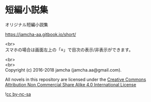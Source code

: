 #+OPTIONS: toc:nil
#+OPTIONS: \n:t

* 短編小説集
  オリジナル短編小説集

  https://jamcha-aa.gitbook.io/short/

  <br>
  スマホの場合は画面左上の「≡」で目次の表示/非表示ができます。

  <br>
  <br>
  Copyright (c) 2016-2018 jamcha (jamcha.aa@gmail.com).

  All novels in this repository are licensed under the [[http://creativecommons.org/licenses/by-nc-sa/4.0/deed][Creative Commons Attribution Non Commercial Share Alike 4.0 International License]]

![[http://i.creativecommons.org/l/by-nc-sa/4.0/88x31.png][cc by-nc-sa]]
